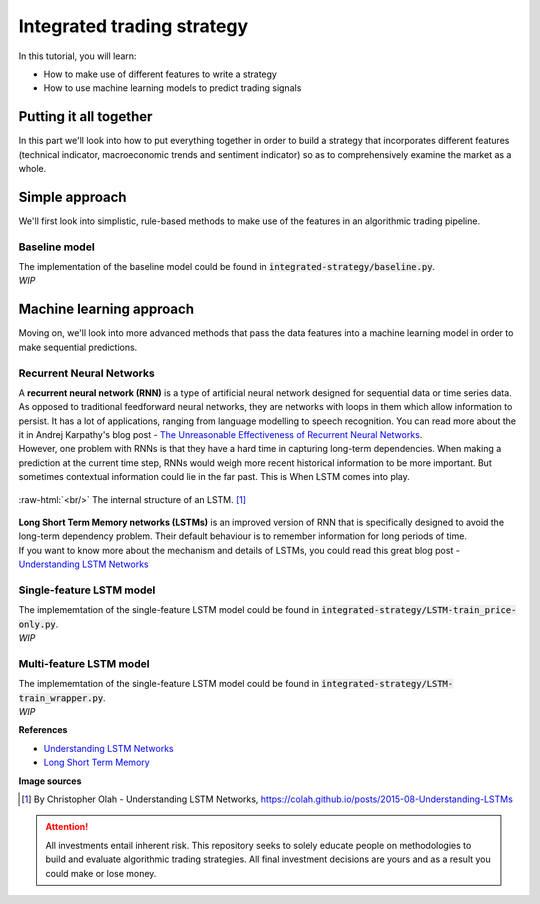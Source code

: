 Integrated trading strategy
==================================

In this tutorial, you will learn:

* How to make use of different features to write a strategy
* How to use machine learning models to predict trading signals

.. highlight:: Python

Putting it all together
----------------------------

| In this part we'll look into how to put everything together in order to build a strategy that
  incorporates different features (technical indicator, macroeconomic trends and sentiment indicator) so as to
  comprehensively examine the market as a whole.


Simple approach
-------------------

| We'll first look into simplistic, rule-based methods to make use of the features in an 
  algorithmic trading pipeline.

Baseline model
^^^^^^^^^^^^^^^^^^^^^^^^^^^^^^^^^^

| The implementation of the baseline model could be found in :code:`integrated-strategy/baseline.py`.

| *WIP*

Machine learning approach
--------------------------------------

| Moving on, we'll look into more advanced methods that pass the data features into a machine learning model
  in order to make sequential predictions.

Recurrent Neural Networks
^^^^^^^^^^^^^^^^^^^^^^^^^^^^^^^^^^

| A **recurrent neural network (RNN)** is a type of artificial neural network designed for sequential data or time series data.
  As opposed to traditional feedforward neural networks, they are networks with loops in them which allow information to persist.
  It has a lot of applications, ranging from language modelling to speech recognition. You can read more about the it in Andrej
  Karpathy's blog post - `The Unreasonable Effectiveness of Recurrent Neural Networks <http://karpathy.github.io/2015/05/21/rnn-effectiveness/>`_. 

| However, one problem with RNNs is that they have a hard time in capturing long-term dependencies. When making a prediction at the
  current time step, RNNs would weigh more recent historical information to be more important. But sometimes contextual information could
  lie in the far past. This is When LSTM comes into play.

.. role:: raw-html(raw)
  :format: html

.. figure:: ../images/LSTM.png
  :width: 500px
  :align: center
  :height: 190px
  :alt: "LSTM model."

  :raw-html:`<br/>`
  The internal structure of an LSTM. [1]_


| **Long Short Term Memory networks (LSTMs)** is an improved version of RNN that is specifically designed to avoid the long-term dependency problem.
  Their default behaviour is to remember information for long periods of time.

| If you want to know more about the mechanism and details of LSTMs, you could read this great blog post - 
  `Understanding LSTM Networks <https://colah.github.io/posts/2015-08-Understanding-LSTMs/#:~:text=Long%20Short%20Term%20Memory%20networks,many%20people%20in%20following%20work.>`_


Single-feature LSTM model
^^^^^^^^^^^^^^^^^^^^^^^^^^^^^^^^^^

| The implememtation of the single-feature LSTM model could be found in :code:`integrated-strategy/LSTM-train_price-only.py`.

| *WIP*

Multi-feature LSTM model
^^^^^^^^^^^^^^^^^^^^^^^^^^^^^^^^^^

| The implememtation of the single-feature LSTM model could be found in :code:`integrated-strategy/LSTM-train_wrapper.py`.

| *WIP*

**References**

* `Understanding LSTM Networks <https://colah.github.io/posts/2015-08-Understanding-LSTMs/>`_
* `Long Short Term Memory <http://www.bioinf.jku.at/publications/older/2604.pdf>`_


**Image sources**

.. [1] By Christopher Olah - Understanding LSTM Networks, https://colah.github.io/posts/2015-08-Understanding-LSTMs


.. attention::
   | All investments entail inherent risk. This repository seeks to solely educate 
     people on methodologies to build and evaluate algorithmic trading strategies. 
     All final investment decisions are yours and as a result you could make or lose money.